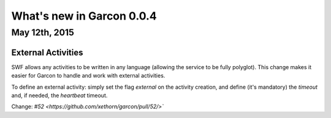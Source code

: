 What's new in Garcon 0.0.4
==========================

May 12th, 2015
--------------

External Activities
~~~~~~~~~~~~~~~~~~~

SWF allows any activities to be written in any language (allowing the service
to be fully polyglot). This change makes it easier for Garcon to handle and
work with external activities.

To define an external activity: simply set the flag `external` on the activity
creation, and define (it's mandatory) the `timeout` and, if needed, the
`heartbeat` timeout.

Change: `#52 <https://github.com/xethorn/garcon/pull/52/>``
